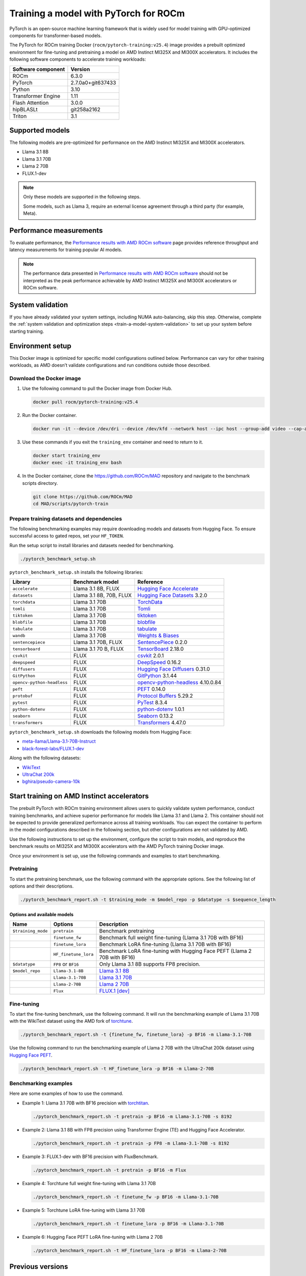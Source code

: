 .. meta::
   :description: How to train a model using PyTorch for ROCm.
   :keywords: ROCm, AI, LLM, train, PyTorch, torch, Llama, flux, tutorial, docker

**************************************
Training a model with PyTorch for ROCm
**************************************

PyTorch is an open-source machine learning framework that is widely used for
model training with GPU-optimized components for transformer-based models.

The PyTorch for ROCm training Docker (``rocm/pytorch-training:v25.4``) image
provides a prebuilt optimized environment for fine-tuning and pretraining a
model on AMD Instinct MI325X and MI300X accelerators. It includes the following
software components to accelerate training workloads:

+--------------------------+--------------------------------+
| Software component       | Version                        |
+==========================+================================+
| ROCm                     | 6.3.0                          |
+--------------------------+--------------------------------+
| PyTorch                  | 2.7.0a0+git637433              |
+--------------------------+--------------------------------+
| Python                   | 3.10                           |
+--------------------------+--------------------------------+
| Transformer Engine       | 1.11                           |
+--------------------------+--------------------------------+
| Flash Attention          | 3.0.0                          |
+--------------------------+--------------------------------+
| hipBLASLt                | git258a2162                    |
+--------------------------+--------------------------------+
| Triton                   | 3.1                            |
+--------------------------+--------------------------------+

.. _amd-pytorch-training-model-support:

Supported models
================

The following models are pre-optimized for performance on the AMD Instinct MI325X and MI300X accelerators.

* Llama 3.1 8B

* Llama 3.1 70B

* Llama 2 70B

* FLUX.1-dev

.. note::

   Only these models are supported in the following steps.

   Some models, such as Llama 3, require an external license agreement through
   a third party (for example, Meta).

.. _amd-pytorch-training-performance-measurements:

Performance measurements
========================

To evaluate performance, the
`Performance results with AMD ROCm software <https://www.amd.com/en/developer/resources/rocm-hub/dev-ai/performance-results.html#tabs-a8deaeb413-item-21cea50186-tab>`_
page provides reference throughput and latency measurements for training
popular AI models.

.. note::

   The performance data presented in
   `Performance results with AMD ROCm software <https://www.amd.com/en/developer/resources/rocm-hub/dev-ai/performance-results.html#tabs-a8deaeb413-item-21cea50186-tab>`_
   should not be interpreted as the peak performance achievable by AMD
   Instinct MI325X and MI300X accelerators or ROCm software.

System validation
=================

If you have already validated your system settings, including NUMA
auto-balancing, skip this step. Otherwise, complete the :ref:`system validation
and optimization steps <train-a-model-system-validation>` to set up your system
before starting training.

Environment setup
=================

This Docker image is optimized for specific model configurations outlined
below. Performance can vary for other training workloads, as AMD 
doesn’t validate configurations and run conditions outside those described.

Download the Docker image
-------------------------

1. Use the following command to pull the Docker image from Docker Hub.

   .. code-block:: shell

      docker pull rocm/pytorch-training:v25.4

2. Run the Docker container.

   .. code-block:: shell

      docker run -it --device /dev/dri --device /dev/kfd --network host --ipc host --group-add video --cap-add SYS_PTRACE --security-opt seccomp=unconfined --privileged -v $HOME:$HOME -v  $HOME/.ssh:/root/.ssh --shm-size 64G --name training_env rocm/pytorch-training:v25.4

3. Use these commands if you exit the ``training_env`` container and need to return to it.

   .. code-block:: shell

      docker start training_env
      docker exec -it training_env bash

4. In the Docker container, clone the `<https://github.com/ROCm/MAD>`__ repository and navigate to the benchmark scripts directory.

   .. code-block:: shell

      git clone https://github.com/ROCm/MAD
      cd MAD/scripts/pytorch-train

Prepare training datasets and dependencies
------------------------------------------

The following benchmarking examples may require downloading models and datasets
from Hugging Face. To ensure successful access to gated repos, set your
``HF_TOKEN``.

Run the setup script to install libraries and datasets needed for benchmarking.

.. code-block:: shell

   ./pytorch_benchmark_setup.sh

``pytorch_benchmark_setup.sh`` installs the following libraries:

.. list-table::
   :header-rows: 1

   * - Library
     - Benchmark model
     - Reference

   * - ``accelerate``
     - Llama 3.1 8B, FLUX
     - `Hugging Face Accelerate <https://huggingface.co/docs/accelerate/en/index>`_

   * - ``datasets``
     - Llama 3.1 8B, 70B, FLUX
     - `Hugging Face Datasets <https://huggingface.co/docs/datasets/v3.2.0/en/index>`_ 3.2.0

   * - ``torchdata``
     - Llama 3.1 70B
     - `TorchData <https://pytorch.org/data/beta/index.html>`_

   * - ``tomli``
     - Llama 3.1 70B
     - `Tomli <https://pypi.org/project/tomli/>`_

   * - ``tiktoken``
     - Llama 3.1 70B
     - `tiktoken <https://github.com/openai/tiktoken>`_

   * - ``blobfile``
     - Llama 3.1 70B
     - `blobfile <https://pypi.org/project/blobfile/>`_

   * - ``tabulate``
     - Llama 3.1 70B
     - `tabulate <https://pypi.org/project/tabulate/>`_

   * - ``wandb``
     - Llama 3.1 70B
     - `Weights & Biases <https://github.com/wandb/wandb>`_

   * - ``sentencepiece``
     - Llama 3.1 70B, FLUX
     - `SentencePiece <https://github.com/google/sentencepiece>`_ 0.2.0

   * - ``tensorboard``
     - Llama 3.1 70 B, FLUX
     - `TensorBoard <https://www.tensorflow.org/tensorboard>`_ 2.18.0

   * - ``csvkit``
     - FLUX
     - `csvkit <https://csvkit.readthedocs.io/en/latest/>`_ 2.0.1

   * - ``deepspeed``
     - FLUX
     - `DeepSpeed <https://github.com/deepspeedai/DeepSpeed>`_ 0.16.2

   * - ``diffusers``
     - FLUX
     - `Hugging Face Diffusers <https://huggingface.co/docs/diffusers/en/index>`_ 0.31.0

   * - ``GitPython``
     - FLUX
     - `GitPython <https://github.com/gitpython-developers/GitPython>`_ 3.1.44

   * - ``opencv-python-headless``
     - FLUX
     - `opencv-python-headless <https://pypi.org/project/opencv-python-headless/>`_ 4.10.0.84

   * - ``peft``
     - FLUX
     - `PEFT <https://huggingface.co/docs/peft/en/index>`_ 0.14.0

   * - ``protobuf``
     - FLUX
     - `Protocol Buffers <https://github.com/protocolbuffers/protobuf>`_ 5.29.2

   * - ``pytest``
     - FLUX
     - `PyTest <https://docs.pytest.org/en/stable/>`_ 8.3.4

   * - ``python-dotenv``
     - FLUX
     - `python-dotenv <https://pypi.org/project/python-dotenv/>`_ 1.0.1

   * - ``seaborn``
     - FLUX
     - `Seaborn <https://seaborn.pydata.org/>`_ 0.13.2

   * - ``transformers``
     - FLUX
     - `Transformers <https://huggingface.co/docs/transformers/en/index>`_ 4.47.0

``pytorch_benchmark_setup.sh`` downloads the following models from Hugging Face:

* `meta-llama/Llama-3.1-70B-Instruct <https://huggingface.co/meta-llama/Llama-3.1-70B-Instruct>`_

* `black-forest-labs/FLUX.1-dev <https://huggingface.co/black-forest-labs/FLUX.1-dev>`_

Along with the following datasets:

* `WikiText <https://huggingface.co/datasets/Salesforce/wikitext>`_

* `UltraChat 200k <https://huggingface.co/datasets/HuggingFaceH4/ultrachat_200k>`_

* `bghira/pseudo-camera-10k <https://huggingface.co/datasets/bghira/pseudo-camera-10k>`_

Start training on AMD Instinct accelerators
===========================================

The prebuilt PyTorch with ROCm training environment allows users to quickly validate
system performance, conduct training benchmarks, and achieve superior
performance for models like Llama 3.1 and Llama 2. This container should not be
expected to provide generalized performance across all training workloads. You
can expect the container to perform in the model configurations described in
the following section, but other configurations are not validated by AMD.

Use the following instructions to set up the environment, configure the script
to train models, and reproduce the benchmark results on MI325X and MI300X
accelerators with the AMD PyTorch training Docker image.

Once your environment is set up, use the following commands and examples to start benchmarking.

Pretraining
-----------

To start the pretraining benchmark, use the following command with the
appropriate options. See the following list of options and their descriptions.

.. code-block:: shell

   ./pytorch_benchmark_report.sh -t $training_mode -m $model_repo -p $datatype -s $sequence_length

Options and available models
^^^^^^^^^^^^^^^^^^^^^^^^^^^^

.. list-table::
   :header-rows: 1

   * - Name
     - Options
     - Description

   * - ``$training_mode``
     - ``pretrain``
     - Benchmark pretraining

   * -
     - ``finetune_fw``
     - Benchmark full weight fine-tuning (Llama 3.1 70B with BF16)

   * -
     - ``finetune_lora``
     - Benchmark LoRA fine-tuning (Llama 3.1 70B with BF16)

   * -
     - ``HF_finetune_lora``
     - Benchmark LoRA fine-tuning with Hugging Face PEFT (Llama 2 70B with BF16)

   * - ``$datatype``
     - ``FP8`` or ``BF16``
     - Only Llama 3.1 8B supports FP8 precision.

   * - ``$model_repo``
     - ``Llama-3.1-8B``
     - `Llama 3.1 8B <https://huggingface.co/meta-llama/Llama-3.1-8B-Instruct>`_

   * - 
     - ``Llama-3.1-70B``
     - `Llama 3.1 70B <https://huggingface.co/meta-llama/Llama-3.1-70B-Instruct>`_

   * - 
     - ``Llama-2-70B``
     - `Llama 2 70B <https://huggingface.co/meta-llama/Llama-2-70B>`_

   * - 
     - ``Flux``
     - `FLUX.1 [dev] <https://huggingface.co/black-forest-labs/FLUX.1-dev>`_

Fine-tuning
-----------

To start the fine-tuning benchmark, use the following command. It will run the benchmarking example of Llama 3.1 70B
with the WikiText dataset using the AMD fork of `torchtune <https://github.com/AMD-AIG-AIMA/torchtune>`_.

.. code-block:: shell

   ./pytorch_benchmark_report.sh -t {finetune_fw, finetune_lora} -p BF16 -m Llama-3.1-70B

Use the following command to run the benchmarking example of Llama 2 70B with the UltraChat 200k dataset using
`Hugging Face PEFT <https://huggingface.co/docs/peft/en/index>`_.

.. code-block:: shell

   ./pytorch_benchmark_report.sh -t HF_finetune_lora -p BF16 -m Llama-2-70B

Benchmarking examples
---------------------

Here are some examples of how to use the command.

* Example 1: Llama 3.1 70B with BF16 precision with `torchtitan <https://github.com/ROCm/torchtitan>`_.

  .. code-block:: shell

     ./pytorch_benchmark_report.sh -t pretrain -p BF16 -m Llama-3.1-70B -s 8192

* Example 2: Llama 3.1 8B with FP8 precision using Transformer Engine (TE) and Hugging Face Accelerator.

  .. code-block:: shell

     ./pytorch_benchmark_report.sh -t pretrain -p FP8 -m Llama-3.1-70B -s 8192

* Example 3: FLUX.1-dev with BF16 precision with FluxBenchmark.

  .. code-block:: shell

     ./pytorch_benchmark_report.sh -t pretrain -p BF16 -m Flux

* Example 4: Torchtune full weight fine-tuning with Llama 3.1 70B

  .. code-block:: shell

     ./pytorch_benchmark_report.sh -t finetune_fw -p BF16 -m Llama-3.1-70B

* Example 5: Torchtune LoRA fine-tuning with Llama 3.1 70B

  .. code-block:: shell

     ./pytorch_benchmark_report.sh -t finetune_lora -p BF16 -m Llama-3.1-70B

* Example 6: Hugging Face PEFT LoRA fine-tuning with Llama 2 70B

  .. code-block:: shell

     ./pytorch_benchmark_report.sh -t HF_finetune_lora -p BF16 -m Llama-2-70B

Previous versions
=================

This table lists previous versions of the ROCm PyTorch training Docker image for training
performance validation. For detailed information about available models for
benchmarking, see the version-specific documentation.

.. list-table::
   :header-rows: 1
   :stub-columns: 1

   * - Image version
     - ROCm version
     - PyTorch version
     - Resources

   * - v25.3
     - 6.3.0
     - 2.7.0a0+git637433
     - 
       * `Documentation <https://rocm.docs.amd.com/en/docs-6.3.2/how-to/rocm-for-ai/training/benchmark-docker/pytorch-training.html>`_
       * `Docker Hub <https://hub.docker.com/layers/rocm/pytorch-training/v25.3/images/sha256-0ffdde1b590fd2787b1c7adf5686875b100980b0f314090901387c44253e709b>`_
